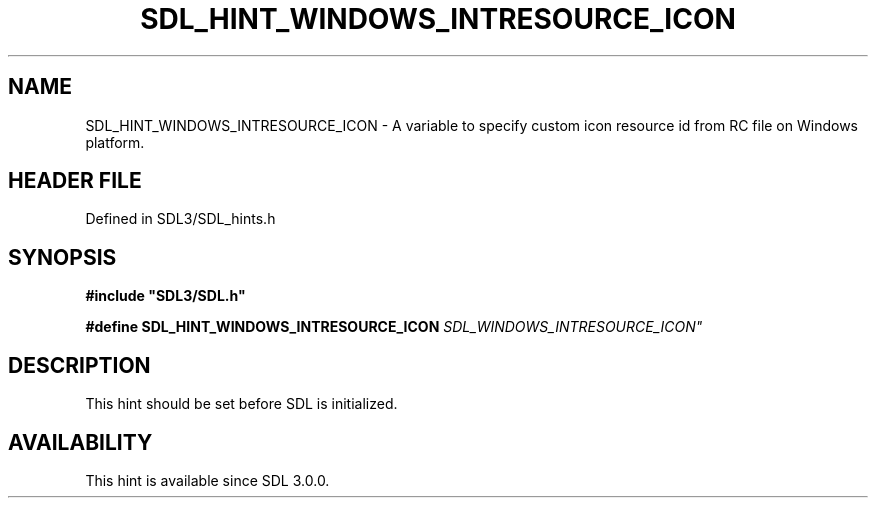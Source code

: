 .\" This manpage content is licensed under Creative Commons
.\"  Attribution 4.0 International (CC BY 4.0)
.\"   https://creativecommons.org/licenses/by/4.0/
.\" This manpage was generated from SDL's wiki page for SDL_HINT_WINDOWS_INTRESOURCE_ICON:
.\"   https://wiki.libsdl.org/SDL_HINT_WINDOWS_INTRESOURCE_ICON
.\" Generated with SDL/build-scripts/wikiheaders.pl
.\"  revision SDL-3.1.2-no-vcs
.\" Please report issues in this manpage's content at:
.\"   https://github.com/libsdl-org/sdlwiki/issues/new
.\" Please report issues in the generation of this manpage from the wiki at:
.\"   https://github.com/libsdl-org/SDL/issues/new?title=Misgenerated%20manpage%20for%20SDL_HINT_WINDOWS_INTRESOURCE_ICON
.\" SDL can be found at https://libsdl.org/
.de URL
\$2 \(laURL: \$1 \(ra\$3
..
.if \n[.g] .mso www.tmac
.TH SDL_HINT_WINDOWS_INTRESOURCE_ICON 3 "SDL 3.1.2" "Simple Directmedia Layer" "SDL3 FUNCTIONS"
.SH NAME
SDL_HINT_WINDOWS_INTRESOURCE_ICON \- A variable to specify custom icon resource id from RC file on Windows platform\[char46]
.SH HEADER FILE
Defined in SDL3/SDL_hints\[char46]h

.SH SYNOPSIS
.nf
.B #include \(dqSDL3/SDL.h\(dq
.PP
.BI "#define SDL_HINT_WINDOWS_INTRESOURCE_ICON       "SDL_WINDOWS_INTRESOURCE_ICON"
.fi
.SH DESCRIPTION
This hint should be set before SDL is initialized\[char46]

.SH AVAILABILITY
This hint is available since SDL 3\[char46]0\[char46]0\[char46]

